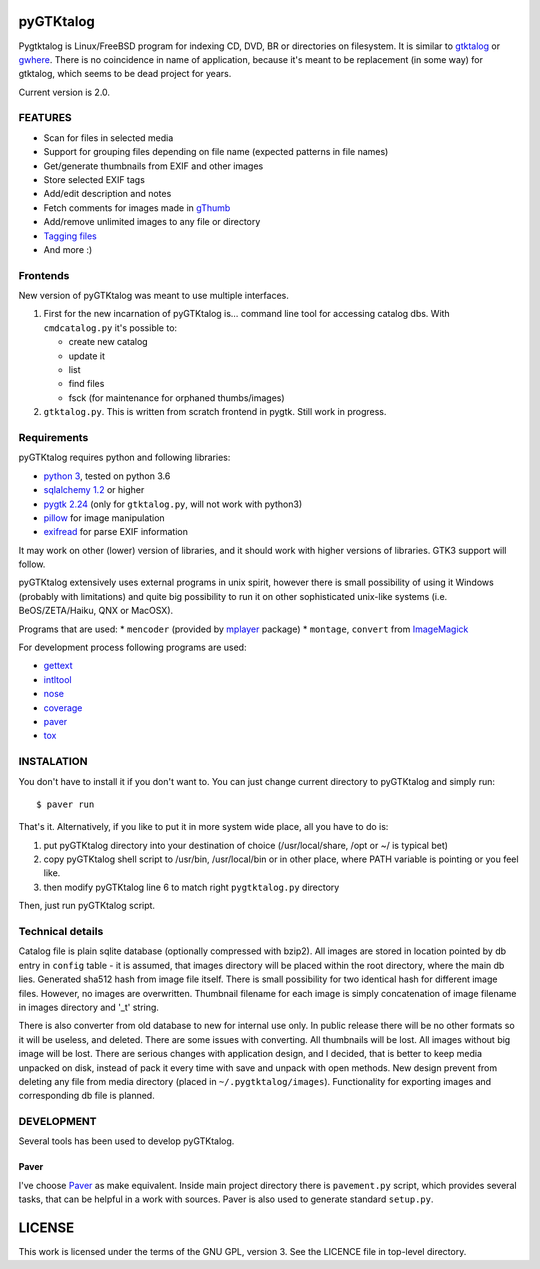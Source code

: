 pyGTKtalog
==========

Pygtktalog is Linux/FreeBSD program for indexing CD, DVD, BR or directories on
filesystem. It is similar to `gtktalog`_ or `gwhere`_. There is no coincidence
in name of application, because it's meant to be replacement (in some way) for
gtktalog, which seems to be dead project for years.

Current version is 2.0.

FEATURES
--------

* Scan for files in selected media
* Support for grouping files depending on file name (expected patterns in file
  names)
* Get/generate thumbnails from EXIF and other images
* Store selected EXIF tags
* Add/edit description and notes
* Fetch comments for images made in `gThumb`_
* Add/remove unlimited images to any file or directory
* `Tagging files`_
* And more :)

Frontends
---------

New version of pyGTKtalog was meant to use multiple interfaces.

#. First for the new incarnation of pyGTKtalog is… command line tool for
   accessing catalog dbs. With ``cmdcatalog.py`` it's possible to:

   * create new catalog
   * update it
   * list
   * find files
   * fsck (for maintenance for orphaned thumbs/images)

#. ``gtktalog.py``. This is written from scratch frontend in pygtk. Still work
   in progress.

Requirements
------------

pyGTKtalog requires python and following libraries:

* `python 3`_, tested on python 3.6
* `sqlalchemy 1.2`_ or higher
* `pygtk 2.24`_ (only for ``gtktalog.py``, will not work with python3)
* `pillow`_ for image manipulation
* `exifread`_ for parse EXIF information

It may work on other (lower) version of libraries, and it should work with
higher versions of libraries. GTK3 support will follow.

pyGTKtalog extensively uses external programs in unix spirit, however there is
small possibility of using it Windows (probably with limitations) and quite big
possibility to run it on other sophisticated unix-like systems (i.e.
BeOS/ZETA/Haiku, QNX or MacOSX).

Programs that are used:
* ``mencoder`` (provided by `mplayer`_ package)
* ``montage``, ``convert`` from `ImageMagick`_

For development process following programs are used:

* `gettext`_
* `intltool`_
* `nose`_
* `coverage`_
* `paver`_
* `tox`_

INSTALATION
-----------

You don't have to install it if you don't want to. You can just change current
directory to pyGTKtalog and simply run::

    $ paver run

That's it. Alternatively, if you like to put it in more system wide place, all
you have to do is:

#. put pyGTKtalog directory into your destination of choice (/usr/local/share,
   /opt or ~/ is typical bet)

#. copy pyGTKtalog shell script to /usr/bin, /usr/local/bin or in
   other place, where PATH variable is pointing or you feel like.

#. then modify pyGTKtalog line 6 to match right ``pygtktalog.py`` directory

Then, just run pyGTKtalog script.

Technical details
-----------------

Catalog file is plain sqlite database (optionally compressed with bzip2). All
images are stored in location pointed by db entry in ``config`` table - it is
assumed, that images directory will be placed within the root directory, where
the main db lies.
Generated sha512 hash from image file itself. There is small possibility for two
identical hash for different image files. However, no images are overwritten.
Thumbnail filename for each image is simply concatenation of image filename in
images directory and '_t' string.

There is also converter from old database to new for internal use only. In
public release there will be no other formats so it will be useless, and
deleted. There are some issues with converting. All thumbnails will be lost.
All images without big image will be lost. There are serious changes with
application design, and I decided, that is better to keep media unpacked on
disk, instead of pack it every time with save and unpack with open methods. New
design prevent from deleting any file from media directory (placed in
``~/.pygtktalog/images``). Functionality for exporting images and corresponding
db file is planned.


DEVELOPMENT
-----------

Several tools has been used to develop pyGTKtalog.

Paver
^^^^^

I've choose `Paver`_ as make equivalent. Inside main project directory there is
``pavement.py`` script, which provides several tasks, that can be helpful in a work
with sources. Paver is also used to generate standard ``setup.py``.

LICENSE
=======

This work is licensed under the terms of the GNU GPL, version 3. See the LICENCE
file in top-level directory.


.. _coverage: http://nedbatchelder.com/code/coverage/
.. _exifread: https://github.com/ianare/exif-py
.. _gettext: http://www.gnu.org/software/gettext/gettext.html
.. _gthumb: http://gthumb.sourceforge.net
.. _gtktalog: http://www.nongnu.org/gtktalog/
.. _gwhere: http://www.gwhere.org/home.php3
.. _imagemagick: http://imagemagick.org/script/index.php
.. _intltool: http://www.gnome.org/
.. _mplayer: http://mplayerhq.hu
.. _nose: http://code.google.com/p/python-nose/
.. _paver: https://pythonhosted.org/paver/
.. _pillow: https://python-pillow.org/
.. _pygtk 2.24: http://www.pygtk.org
.. _python 3: http://www.python.org/
.. _sqlalchemy 1.2: http://www.sqlalchemy.org
.. _tagging files: http://en.wikipedia.org/wiki/tag_%28metadata%29
.. _tox: https://testrun.org/tox
